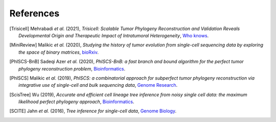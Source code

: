 References
----------

.. [Trisicell] Mehrabadi *et al.* (2021),
   *Trisicell: Scalable Tumor Phylogeny Reconstruction and Validation Reveals Developmental Origin and Therapeutic Impact of Intratumoral Heterogeneity*,
   `Who knows <https://doi.org/>`__.

.. [MiniReview] Malikic *et al.* (2020),
   *Studying the history of tumor evolution from single-cell sequencing data by exploring the space of binary matrices*,
   `bioRxiv <https://doi.org/10.1101/2020.07.15.204081>`__.

.. [PhISCS-BnB] Sadeqi Azer *et al.* (2020),
   *PhISCS-BnB: a fast branch and bound algorithm for the perfect tumor phylogeny reconstruction problem*,
   `Bioinformatics <https://doi.org/10.1093/bioinformatics/btaa464>`__.

.. [PhISCS] Malikic *et al.* (2019),
   *PhISCS: a combinatorial approach for subperfect tumor phylogeny reconstruction via integrative use of single-cell and bulk sequencing data*,
   `Genome Research <http://doi.org/10.1101/gr.234435.118>`__.

.. [ScisTree] Wu (2019),
   *Accurate and efficient cell lineage tree inference from noisy single cell data: the maximum likelihood perfect phylogeny approach*,
   `Bioinformatics <https://doi.org/10.1093/bioinformatics/btz676>`__.

.. [SCITE] Jahn *et al.* (2016),
   *Tree inference for single-cell data*,
   `Genome Biology <https://doi.org/10.1186/s13059-016-0936-x>`__.
